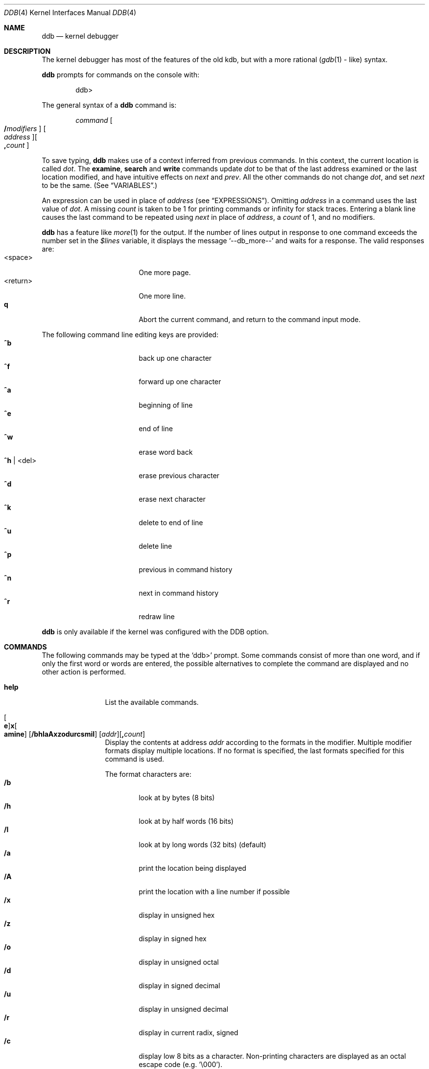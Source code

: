 .\"	$OpenBSD: ddb.4,v 1.21 2000/06/09 23:05:19 mickey Exp $
.\"	$NetBSD: ddb.4,v 1.5 1994/11/30 16:22:09 jtc Exp $
.\"
.\" Mach Operating System
.\" Copyright (c) 1991,1990 Carnegie Mellon University
.\" All Rights Reserved.
.\"
.\" Permission to use, copy, modify and distribute this software and its
.\" documentation is hereby granted, provided that both the copyright
.\" notice and this permission notice appear in all copies of the
.\" software, derivative works or modified versions, and any portions
.\" thereof, and that both notices appear in supporting documentation.
.\"
.\" CARNEGIE MELLON ALLOWS FREE USE OF THIS SOFTWARE IN ITS "AS IS"
.\" CONDITION.  CARNEGIE MELLON DISCLAIMS ANY LIABILITY OF ANY KIND FOR
.\" ANY DAMAGES WHATSOEVER RESULTING FROM THE USE OF THIS SOFTWARE.
.\"
.\" Carnegie Mellon requests users of this software to return to
.\"
.\"  Software Distribution Coordinator  or  Software.Distribution@CS.CMU.EDU
.\"  School of Computer Science
.\"  Carnegie Mellon University
.\"  Pittsburgh PA 15213-3890
.\"
.\" any improvements or extensions that they make and grant Carnegie Mellon
.\" the rights to redistribute these changes.
.\"
.Dd November 30, 1993
.Dt DDB 4
.Os
.Sh NAME
.Nm ddb
.Nd kernel debugger
.Sh DESCRIPTION
The kernel debugger has most of the features of the old kdb,
but with a more rational
.No ( Xr gdb 1
\&- like) syntax.
.Pp
.Nm ddb
prompts for commands on the console with:
.Pp
.Bd -literal -offset indent
ddb>
.Ed
.Pp
The general syntax of a
.Nm ddb
command is:
.Pp
.Bd -ragged -offset indent
.Ar command
.Oo Ic / Ns Ar modifiers Oc " "
.Oo Ar address Oc Ns
.Oo Ic \&, Ns Ar count Oc
.Ed
.Pp
To save typing,
.Nm ddb
makes use of a context inferred from previous commands.
In this context,
the current location is called
.Va dot .
.\" The
.\" .Va dot
.\" is displayed with
.\" a hexadecimal format at a prompt.
The
.Ic examine ,
.Ic search
and
.Ic write
commands update
.Va dot
to be that of the last address
examined or the last location modified, and
have intuitive effects on
.Va next
and
.Va prev .
All the other commands do not change
.Va dot ,
and set
.Va next
to be the same.
(See
.Sx VARIABLES . )
.Pp
.\" Specifying
.\" .Ar address
.\" in a command sets
.\" .Va dot .
An expression can be used in place of
.Ar address
(see
.Sx EXPRESSIONS ) .
Omitting
.Ar address
in a command uses the last value of
.Va dot .
A missing
.Ar count
is taken to be 1 for printing commands or \*(If
for stack traces.
Entering a blank line causes the last command to be repeated using
.Va next
in place of
.Ar address ,
a
.Ar count
of 1, and no modifiers.
.Pp
.Nm ddb
has a feature like
.Xr more 1
for the output.  If the number of lines output in response to
one command exceeds the number set in the
.Va \&$lines
variable, it displays the message
.Ql "--db_more--"
and waits for a response.
The valid responses are:
.Bl -tag -width 10n -compact -offset indent
.It <space>
One more page.
.It <return>
One more line.
.It Ic q
Abort the current command, and return to the command input mode.
.El
.Pp
The following command line editing keys are provided:
.Bl -tag -width 10n -compact -offset indent
.It Ic \&^b
back up one character
.It Ic \&^f
forward up one character
.It Ic \&^a
beginning of line
.It Ic \&^e
end of line
.It Ic \&^w
erase word back
.It Ic \&^h No | <del>
erase previous character
.It Ic \&^d
erase next character
.It Ic \&^k
delete to end of line
.It Ic \&^u
delete line
.It Ic \&^p
previous in command history
.It Ic \&^n
next in command history
.It Ic \&^r
redraw line
.El
.\" .Pp
.\" During command execution,
.\" .Nm ddb
.\" is sensitive only to the following keystrokes:
.\" .Bl -tag -width 10n -compact -offset indent
.\" .It Ic \&^s
.\" pause
.\" .It Ic \&^q
.\" unpause
.\" .It Ic \&^c
.\" abort command (even if paused)
.\" .El
.Pp
.Nm ddb
is only available if the kernel was configured with the DDB option.
.Sh COMMANDS
The following commands may be typed at the
.Ql ddb>
prompt. Some commands consist of more than one word, and if
only the first word or words are entered, the possible alternatives
to complete the command are displayed and no other action is performed.
.Bl -tag -width 10n
.\" --------------------
.It Ic help
List the available commands.
.\" --------------------
.It Xo
.Oo Ic e Oc Ns
.Ic x Ns Oo Ic amine Oc
.Op Cm /bhlaAxzodurcsmiI
.Op Ar addr Ns
.Op Ic \&, Ns Ar count
.Xc
Display the contents at address
.Ar addr
according to the formats in the modifier.
Multiple modifier formats display multiple locations.
If no format is specified, the last formats specified for this command
is used.
.Pp
The format characters are:
.Bl -tag -width 4n -compact
.It Cm /b
look at by bytes (8 bits)
.It Cm /h
look at by half words (16 bits)
.It Cm /l
look at by long words (32 bits) (default)
.It Cm /a
print the location being displayed
.It Cm /A
print the location with a line number if possible
.It Cm /x
display in unsigned hex
.It Cm /z
display in signed hex
.It Cm /o
display in unsigned octal
.It Cm /d
display in signed decimal
.It Cm /u
display in unsigned decimal
.It Cm /r
display in current radix, signed
.It Cm /c
display low 8 bits as a character.
Non-printing characters are displayed as an octal escape code (e.g. '\\000').
.It Cm /s
display the null-terminated string at the location.
Non-printing characters are displayed as octal escapes.
.It Cm /m
display in unsigned hex with character dump at the end of each line.
The location is also displayed in hex at the beginning of each line.
.It Cm /i
display as an instruction
.It Cm /I
display as an alternate format instruction depending on the
machine:
.Bl -tag -width powerpc_ -compact
.It vax
Don't assume that each external label is a procedure entry mask.
.It i386
Don't round to the next long word boundary.
.It mips
Print register contents.
.El
.El
.Pp
The value of
.Va next
is set to the
.Ar addr
plus the size of the data examined.
.\" --------------------
.It Ic xf
Examine forward.
Execute an
.Ic examine
command with the last specified parameters to it
except that the next address displayed by it is used as the start address.
.\" --------------------
.It Ic xb
Examine backward.
Executes an
.Ic examine
command with the last specified parameters to it
except that the last start address subtracted by the size displayed by it
is used as the start address.
.\" --------------------
.It Xo
.Ic print
.Op Cm /axzodurc
.Op Ar addr Op addr ...
.Xc
Print each
.Ar addr
according to the modifier character.
The valid modifiers are a subset of those from the
.Ic examine
command, and act as described there.
If no modifier is specified, the last one specified in a
previous use of
.Ic print
is used.
The
.Ar addr
argument
can be a string, and it is printed as a literal.  For example,
.Bd -literal -offset indent
print/x "eax = " $eax "\enecx = " $ecx "\en"
.Ed
will print something like this:
.Bd -literal -offset indent
eax = xxxxxx
ecx = yyyyyy
.Ed
.\" --------------------
.\" .It Xo Ic w Ns Op Cm /bhl
.\" .Op Ar addr
.\" .Ar expr Op expr ...
.\" .Xc
.It Xo
.Ic w Ns Oo Ic rite Oc
.Op Cm /bhl
.Op Ar addr
.Ar expr Op expr ...
.Xc
Write the value of each
.Ar expr
expression at succeeding locations start at
.Ar addr .
The write unit size can be specified using one of the modifiers:
.Bl -tag -width 4n -compact -offset indent
.It Cm /b
byte (8 bits)
.It Cm /h
half word (16 bits)
.It Cm /l
long word (32 bits) (default)
.El
.Pp
The value of
.Va next
is set to
.Ar addr
plus the size of values written.
.Pp
.Sy Warning:
since there is no delimiter between expressions, the
command may not parse as you expect.
It is best to enclose each expression in parentheses.
.\" --------------------
.It Xo Ic set
.Ic \&$ Ns Ar name
.Op Ic \&=
.Ar expr
.Xc
Set the named variable or register with the value of
.Ar expr .
Valid variable names are described below.
.It Ic boot Ar how
Reboot the machine depending on
.Ar how :
.Bl -tag -width "boot crashx" -compact -indent offset
.It Ic boot sync
Sync disks and reboot.
.It Ic boot crash
Dump core and reboot.
.It Ic boot dump
Sync disks, dump core and reboot.
.El
.\" --------------------
.It Xo
.Ic break
.Op Cm /u
.Op Ar addr Ns
.Op Ic \&, Ns Ar count
.Xc
Set a break point at
.Ar addr .
If
.Ar count
is supplied,
.Nm ddb
allows the breakpoint to be silently hit
.Ar ( count No \&- 1 )
times before stopping at the
break point.
.Pp
If the break point is successfuly set, a break point number is
displayed, in the form
.Ic # Ns Ar number .
This can later be used in deleting the break point
or for adding conditions to it.
.Pp
When the
.Cm /u
modifier is specified,
.Ar addr
is taken as a user space address. Without it,
the address is considered in the kernel space. Wrong space addresses
are rejected with an error message.  The
.Cm /u
modifier can be used only if it is supported by machine dependent
routines.
.Pp
.Sy Warning:
if a user text is shadowed by a normal user space debugger,
user space break points may not work correctly.  Setting a break
point at the low-level code paths may also cause strange behavior.
.\" --------------------
.\" .It Xo Ic d
.\" .Op Ar addr | Ic # Ns Ar number
.\" .Xc
.It Xo
.Ic d Ns Oo Ic elete Oc
.Op Ar addr | Ic # Ns Ar number
.Xc
Delete the break point set with the
.Ic break
command.
.\" --------------------
.\" .It Xo Ic s Ns Op Cm /p
.\" .Op Ic \&, Ns Ar count
.\" .Xc
.It Xo
.Ic s Ns Oo Ic tep Oc
.Op Cm /p
.Op Ic \&, Ns Ar count
.Xc
Single step
.Ar count
times.
If the
.Cm /p
modifier is specified, print each instruction at each step.
Otherwise, only print the last instruction.
.Pp
.Sy Warning:
depending on machine type, it may not be possible to
single-step through some low-level code paths or user space code.
On machines with software-emulated single-stepping (e.g., pmax),
stepping through code executed by interrupt handlers will probably
do the wrong thing.
.\" --------------------
.It Ic call Ar name Ns Xo
.Ic \&( Ns Ar expr
.Op Ic \&, Ar expr ...
.Ic \&)
.Xc
Call the function named by
.Ar name
with the argument(s) listed in parentheses.
Parentheses may be omitted if the function takes no arguments.
The number of arguments is currently limited to 10.
.\" --------------------
.\" .It Ic c Ns Op Cm /c
.It Xo
.Ic c Ns Oo Ic ontinue Oc
.Op Cm /c
.Xc
Continue execution until a breakpoint or watchpoint.
If the
.Cm /c
modifier is given, instructions are counted while executing.
Some machines (e.g., pmax) also count loads and stores.
.Pp
.Sy Warning:
when counting with
.Cm /c ,
.Nm ddb
is really silently single-stepping.
This means that single-stepping on low-level code may cause strange
behavior.
.\" --------------------
.It Xo
.Ic watch
.Ar addr
.Op Ic \&, Ns Ar size
.Xc
Set a watchpoint for the region starting at
.Ar addr .
Execution stops and control returns to
.Nm ddb
when an attempt is made to modify a watched region.
The
.Ar size
argument defaults to 4.
.Pp
If you specify a wrong space address, the request is rejected
with an error message.
.Pp
.Sy Warning:
attempts to watch wired kernel memory
may cause unrecoverable error on some systems (e.g., i386).
Watchpoints on user addresses work best.
.\" --------------------
.It Ic dwatch Ar addr
Delete the watchpoint at address
.Ar addr
that was previously set with
.Ic watch
command.
.\" --------------------
.It Xo
.Ic hangman
.Op Cm /s Ns Op Ic 0-9
.Xc
This is tiny and handy tool for random kernel hangs analysis, of which its
depth is controlled by the optional argument of the default value of five.
It uses some sophisticated heuristics to spot the global symbol that
caused the hang. Since the discovering algorithm is a probabilistic one
you may spend substantial time to figure the exact symbol name.
This smart thing requires a little of your attention, the input it accepts
is mostly of the same format as that of the famous
.Xr hangman 6
game, to which it, apparently, is obliged by the name.
Hint: the
.Xr nm 1
utility might help.
.\" --------------------
.It Xo
.Ic until
.Op Cm /p
.Xc
Stop at the next
.Qq call
or
.Qq return
instruction.
If
.Cm /p
modifier is specified,
.Nm ddb
prints the call nesting depth and the
cumulative instruction count at each call or return.  Otherwise,
it stays silent until the matching return is hit.
.\" --------------------
.It Ic match Op Cm /p
Stop at the next matching return instruction.
If the
.Cm /p
modifier is specified,
.Nm ddb
prints the call nesting depth and the
cumulative instruction count at each call or return.  Otherwise, it remains
mostly quiet.
.\" --------------------
.It Ic next Op Cm /p
The
.Ic next
command is a synonym for
.Ic match .
.\" --------------------
.It Xo
.Ic trace
.Op Cm /u
.Op Ar frameaddr Ns
.Op Ic \&, Ns Ar count
.Xc
Show the stack trace. The
.Cm /u
modifier shows the stack trace of user space;
If omitted, the kernel stack is traced instead.
The
.Ar count
argument is the limit on the number of frames to be followed.
If
.Ar count
is omitted, all frames are printed.
.Pp
.Sy Warning:
user space stack trace is valid
only if the machine dependent code supports it.
.\" --------------------
.It Xo
.Ic search
.Op Cm /bhl
.Op Ar addr
.Ar value
.Op Ar mask
.Op Ic \&, Ns Ar count
.Xc
Search memory for a value beginning at
.Ar addr .
This command might fail in interesting
ways if it doesn't find the searched-for value.  This is because
.Nm ddb
doesn't always recover from touching bad memory.  The optional
.Ar count
argument limits the search. The modifiers are the same as those of the
.Ic write
command.
.Pp
The
.Va next
address is set to the address where
.Ar value
is found, or just after where the search area finishes.
.\" --------------------
.It Ic show Ar what
The show command displays different things, depending on
.Ar what :
.Bl -tag -width 4n -compact
.\" --------------------
.It Ic show breaks
Prints a list of all the breakpoints that have been set with the
.Ic break
command.
.\" --------------------
.It Ic show extents
Prints a detailed list of all extents.
.\" --------------------
.It Xo
.Ic show map
.Op Cm /f
.Ar addr
.Xc
Prints the vm_map at
.Ar addr .
If the
.Cm /f
modifieris specified the
complete map is printed.
.\" --------------------
.It Xo
.Ic show malloc
.Op Ar addr
.Xc
Prints malloc debugging information if available.
If an optional address is specified, only information about that address
is printed.
.\" --------------------
.It Xo
.Ic show object
.Op Cm /f
.Ar addr
.Xc
Prints the vm_object at 'addr'. If the 'f' option is specified the
complete object is printed.
.\" --------------------
.It Xo
.Ic show registers
.Op Cm /u
.Xc
Display the register set.
If the
.Cm /u
modifier is specified, it displays user registers (or the currently
saved registers) instead of the kernel's.
Note: The
.Cm /u
modifier is not supported on every machine, in which case
incorrect information may be displayed.
.\" --------------------
.It Ic show watches
Displays all watchpoints set with the
.Ic watch
command.
.\" --------------------
.It Xo
.Ic show all procs
.Op Cm /anw
.Xc
Display information on all processes.
.Bl -tag -width foo -compact
.It Cm /n
(Default) Show process information in a
.Xr ps 1 Ns
\&-like format.  Information printed includes process ID, parent
process ID, process group, UID, process status, process flags, process
command name, and process wait channel message.
.It Cm /a
Shows the kernel virtual addesses of each process'
proc structure, u-area, and vmspace structure.   The vmspace
address is also the address of the process' vm_map structure
and can be used in the
.Ic show map
command.
.It Cm /w
Shows each process' PID, command, system call emulation,
wait channel address, and wait channel message.
.El
.\" --------------------
.It Ic show all callout
Display the contents of the callout table.
.El
.It Ic callout
A synonym for the
.Ic show all callout
command.
.\" --------------------
.It Xo
.Ic ps
.Op Cm /anw
.Xc
A synonym for
.Ic show all procs .
.\" --------------------
.El
.Sh VARIABLES
.Nm ddb
denotes registers and variables by
.Ic $ Ns Va name .
Register names can be found with the
.Ic show registers
command.
.Pp
Some variables names are suffixed with numbers, and some may have a modifier
following a colon immediately after the variable name.
For example, register variables can have the
.Ql :u
modifier to indicate a
user register (e.g.
.Ql \&$eax:u ) .
.Pp
Built-in debugger variables currently supported are:
.Bl -tag -width 10n -compact -offset indent
.It Va \&$radix
Input and output radix
.It Va \&$maxoff
Addresses are printed as
.Ar symbol Ns Li + Ns Ar offset
unless
.Ar offset
is greater than
.Va \&$maxoff.
.It Va \&$maxwidth
The width of the displayed lines.
.It Va \&$lines
The number of lines to page.
This is used by the
.Dq more
feature.
.It Va \&$tabstops
Tab stop width.
.It Va \&$work Ns Ar xx
Work variables.
The suffix
.Ar xx
is a number from 0 to 31.
.El
.Sh EXPRESSIONS
Almost all expression operators in C are supported except for
.Ql \&~ ,
.Ql \&^ ,
and unary
.Ql \&& .
Special rules for expressions in
.Nm ddb
are:
.Bl -tag -width 15n -compact -offset indent
.It Ar identifier
The name of a symbol.
It is translated to the address (or value) of the symbol.
.Ql \&.
and
.Ql \&:
can be used in the identifier.
The following can be accepted as an identifier,
if supported by an object format dependent routine:
.Bl -item -offset indent -compact
.It
.Sm off
.Oo Ar filename Li \&: Oc Ar func
.Oo \&: Ar linenumber Oc
.It
.Op Ar filename \&:
.Ar variable
.It
.Ar filename
.Op \&: Ar linenumber
.Sm on
.El
The symbol may be prefixed with
.Ql Ar symboltablename Ns \&::
(e.g.,
.Ql emulator::mach_msg_trap )
to specify other than kernel symbols.
.It Ar number
The radix is determined by the first two letters:
.Ql 0x :
hex,
.Ql 0o :
octal,
.Ql 0t :
decimal, otherwise, the value of
.Va \&$radix
is used.
.It Li \&.
.Va dot :
the current address.
.It Li \&+
.Va next :
the next address.
.It Li \..
The address of the start of the last line examined.
Unlike
.Va dot
or
.Va next ,
this is only changed by the
.Ic examine
or
.Ic write
command.
.It Li \&'
The last address explicitly specified.
.It Li \&$ Ns Ar variable
The value of a register or variable.
The name may be followed by a
.Ql \&:
and modifiers as described above with
.Ar identifier .
.It Ar expr Li \&# Ar expr
A binary operator which rounds up the left hand side to the next
multiple of right hand side.
.It Li \&* Ns Ar expr
Indirection.
It may be followed by a ':' and  modifiers as described above.
.Sh SEE ALSO
.Xr gdb 1 ,
.Xr nm 1 ,
.Xr hangman 6 ,
.Xr extent 9
.Sh HISTORY
This kernel facility first appeared in MACH 2 operating system
developed by CMU.
Hangman (wich stands for "hangs maniacal analyzer") first appeared in
.Ox 1.2 .
